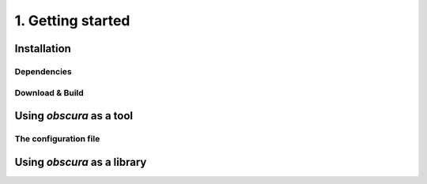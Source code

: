 ==================
1. Getting started
==================

------------
Installation
------------

^^^^^^^^^^^^
Dependencies
^^^^^^^^^^^^

^^^^^^^^^^^^^^^^
Download & Build
^^^^^^^^^^^^^^^^

-------------------------
Using *obscura* as a tool
-------------------------

^^^^^^^^^^^^^^^^^^^^^^
The configuration file
^^^^^^^^^^^^^^^^^^^^^^


----------------------------
Using *obscura* as a library
----------------------------

.. ## Getting started

.. <details><summary>1. Dependencies</summary>

.. <details><summary>[boost](https://www.boost.org/)</summary>
.. To install `boost` on a Mac using [homebrew](https://brew.sh/), simply run
.. ```
.. >brew install boost
.. ```

.. On Linux machines, run
.. ```
.. >sudo apt-get update && sudo apt-get install -yq libboost-all-dev
.. ```
.. </p>
.. </details>

.. <details><summary>[libconfig](https://hyperrealm.github.io/libconfig/)</summary>
.. To install `libconfig` on a Mac using [homebrew](https://brew.sh/), simply run
.. ```
.. >brew install libconfig
.. ```

.. On Linux machines, you can build `libconfig` via
.. ```
.. >wget https://hyperrealm.github.io/libconfig/dist/libconfig-1.7.2.tar.gz
.. >tar -xvzf libconfig-1.7.2.tar.gz
.. >pushd libconfig-1.7.2
.. >./configure
.. >make
.. >sudo make install
.. >popd
.. ```

.. </p>
.. </details>

.. <details><summary>[libphysica](https://github.com/temken/libphysica)</summary>
.. `libphysica` does not need to be installed. It will be downloaded and compiled during the CMake build.
.. </p>
.. </details>

.. </p>
.. </details>

.. <details><summary>2. Download & Installation</summary>
.. The `obscura` source code can be downloaded by cloning this git repository:

.. ```
.. >git clone https://github.com/temken/`obscura`.git 
.. >cd obscura
.. ```

.. The code is compiled and the executable is created using CMake.

.. ```
.. >cmake -E make_directory build
.. >cd build
.. >cmake -DCMAKE_BUILD_TYPE=Release -DCODE_COVERAGE=OFF ..
.. >cmake --build . --config Release
.. >cmake --install .
.. ```

.. If everything worked well, there should be the executable *obscura* in the */bin/* folder.

.. </p>
.. </details>

.. <details><summary>3. Usage as a tool</summary>

.. </p>
.. </details>

.. <details><summary>4. Usage as an external library</summary>

.. </p>
.. </details>